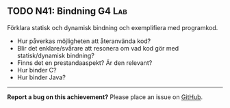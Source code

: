 #+html: <a name="41"></a>
** TODO N41: Bindning :G4:Lab:

 #+BEGIN_SUMMARY
 Förklara statisk och dynamisk bindning och exemplifiera med programkod.
 #+END_SUMMARY

 - Hur påverkas möjligheten att återanvända kod? 
 - Blir det enklare/svårare att resonera om vad kod gör med statisk/dynamisk bindning?
 - Finns det en prestandaaspekt? Är den relevant? 
 - Hur binder C? 
 - Hur binder Java? 

-----

*Report a bug on this achievement?* Please place an issue on [[https://github.com/IOOPM-UU/achievements/issues/new?title=Bug%20in%20achievement%20N41&body=Please%20describe%20the%20bug,%20comment%20or%20issue%20here&assignee=TobiasWrigstad][GitHub]].
